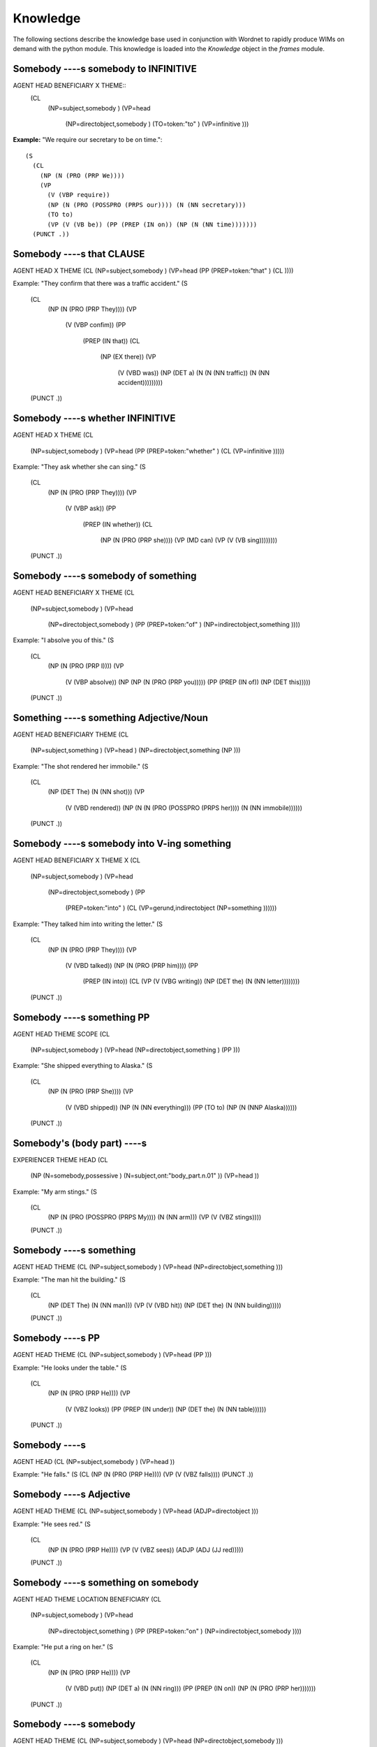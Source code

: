 .. python-wim documentation knowledge file, created by
   Benjamin Bengfort on Wed Feb 6 14:44:23 2013.

Knowledge
*********

The following sections describe the knowledge base used in conjunction with Wordnet to rapidly 
produce WIMs on demand with the python module. This knowledge is loaded into the `Knowledge` object
in the `frames` module.



===========================================================================
Somebody ----s somebody to INFINITIVE
===========================================================================

AGENT HEAD BENEFICIARY X THEME::
    (CL
      (NP=subject,somebody )
      (VP=head
        (NP=directobject,somebody )
        (TO=token:"to" )
        (VP=infinitive )))

**Example:** "We require our secretary to be on time."::

    (S
      (CL
        (NP (N (PRO (PRP We))))
        (VP
          (V (VBP require))
          (NP (N (PRO (POSSPRO (PRPS our)))) (N (NN secretary)))
          (TO to)
          (VP (V (VB be)) (PP (PREP (IN on)) (NP (N (NN time)))))))
      (PUNCT .))


===========================================================================
Somebody ----s that CLAUSE
===========================================================================

AGENT HEAD X THEME
(CL (NP=subject,somebody ) (VP=head (PP (PREP=token:"that" ) (CL ))))

Example: "They confirm that there was a traffic accident."
(S
  (CL
    (NP (N (PRO (PRP They))))
    (VP
      (V (VBP confim))
      (PP
        (PREP (IN that))
        (CL
          (NP (EX there))
          (VP
            (V (VBD was))
            (NP (DET a) (N (N (NN traffic)) (N (NN accident)))))))))
  (PUNCT .))


===========================================================================
Somebody ----s whether INFINITIVE
===========================================================================

AGENT HEAD X THEME
(CL
  (NP=subject,somebody )
  (VP=head (PP (PREP=token:"whether" ) (CL (VP=infinitive )))))

Example: "They ask whether she can sing."
(S
  (CL
    (NP (N (PRO (PRP They))))
    (VP
      (V (VBP ask))
      (PP
        (PREP (IN whether))
        (CL
          (NP (N (PRO (PRP she))))
          (VP (MD can) (VP (V (VB sing))))))))
  (PUNCT .))


===========================================================================
Somebody ----s somebody of something
===========================================================================

AGENT HEAD BENEFICIARY X THEME
(CL
  (NP=subject,somebody )
  (VP=head
    (NP=directobject,somebody )
    (PP (PREP=token:"of" ) (NP=indirectobject,something ))))

Example: "I absolve you of this."
(S
  (CL
    (NP (N (PRO (PRP I))))
    (VP
      (V (VBP absolve))
      (NP (NP (N (PRO (PRP you)))))
      (PP (PREP (IN of)) (NP (DET this)))))
  (PUNCT .))


===========================================================================
Something ----s something Adjective/Noun
===========================================================================

AGENT HEAD BENEFICIARY THEME
(CL
  (NP=subject,something )
  (VP=head )
  (NP=directobject,something (NP )))

Example: "The shot rendered her immobile."
(S
  (CL
    (NP (DET The) (N (NN shot)))
    (VP
      (V (VBD rendered))
      (NP (N (N (PRO (POSSPRO (PRPS her)))) (N (NN immobile))))))
  (PUNCT .))


===========================================================================
Somebody ----s somebody into V-ing something
===========================================================================

AGENT HEAD BENEFICIARY X THEME X
(CL
  (NP=subject,somebody )
  (VP=head
    (NP=directobject,somebody )
    (PP
      (PREP=token:"into" )
      (CL (VP=gerund,indirectobject (NP=something ))))))

Example: "They talked him into writing the letter."
(S
  (CL
    (NP (N (PRO (PRP They))))
    (VP
      (V (VBD talked))
      (NP (N (PRO (PRP him))))
      (PP
        (PREP (IN into))
        (CL (VP (V (VBG writing)) (NP (DET the) (N (NN letter))))))))
  (PUNCT .))


===========================================================================
Somebody ----s something PP
===========================================================================

AGENT HEAD THEME SCOPE
(CL
  (NP=subject,somebody )
  (VP=head (NP=directobject,something ) (PP )))

Example: "She shipped everything to Alaska."
(S
  (CL
    (NP (N (PRO (PRP She))))
    (VP
      (V (VBD shipped))
      (NP (N (NN everything)))
      (PP (TO to) (NP (N (NNP Alaska))))))
  (PUNCT .))


===========================================================================
Somebody's (body part) ----s
===========================================================================

EXPERIENCER THEME HEAD
(CL
  (NP (N=somebody,possessive ) (N=subject,ont:"body_part.n.01" ))
  (VP=head ))

Example: "My arm stings."
(S
  (CL
    (NP (N (PRO (POSSPRO (PRPS My)))) (N (NN arm)))
    (VP (V (VBZ stings))))
  (PUNCT .))


===========================================================================
Somebody ----s something
===========================================================================

AGENT HEAD THEME
(CL (NP=subject,somebody ) (VP=head (NP=directobject,something )))

Example: "The man hit the building."
(S
  (CL
    (NP (DET The) (N (NN man)))
    (VP (V (VBD hit)) (NP (DET the) (N (NN building)))))
  (PUNCT .))


===========================================================================
Somebody ----s PP
===========================================================================

AGENT HEAD THEME
(CL (NP=subject,somebody ) (VP=head (PP )))

Example: "He looks under the table."
(S
  (CL
    (NP (N (PRO (PRP He))))
    (VP
      (V (VBZ looks))
      (PP (PREP (IN under)) (NP (DET the) (N (NN table))))))
  (PUNCT .))


===========================================================================
Somebody ----s
===========================================================================

AGENT HEAD
(CL (NP=subject,somebody ) (VP=head ))

Example: "He falls."
(S (CL (NP (N (PRO (PRP He)))) (VP (V (VBZ falls)))) (PUNCT .))


===========================================================================
Somebody ----s Adjective
===========================================================================

AGENT HEAD THEME
(CL (NP=subject,somebody ) (VP=head (ADJP=directobject )))

Example: "He sees red."
(S
  (CL
    (NP (N (PRO (PRP He))))
    (VP (V (VBZ sees)) (ADJP (ADJ (JJ red)))))
  (PUNCT .))


===========================================================================
Somebody ----s something on somebody
===========================================================================

AGENT HEAD THEME LOCATION BENEFICIARY
(CL
  (NP=subject,somebody )
  (VP=head
    (NP=directobject,something )
    (PP (PREP=token:"on" ) (NP=indirectobject,somebody ))))

Example: "He put a ring on her."
(S
  (CL
    (NP (N (PRO (PRP He))))
    (VP
      (V (VBD put))
      (NP (DET a) (N (NN ring)))
      (PP (PREP (IN on)) (NP (N (PRO (PRP her)))))))
  (PUNCT .))


===========================================================================
Somebody ----s somebody
===========================================================================

AGENT HEAD THEME
(CL (NP=subject,somebody ) (VP=head (NP=directobject,somebody )))

Example: "The man hit the woman."
(S
  (CL
    (NP (DET The) (N (NN man)))
    (VP (V (VBD hit)) (NP (DET the) (N (NN woman)))))
  (PUNCT .))


===========================================================================
Something ----s something
===========================================================================

AGENT HEAD THEME
(CL (NP=subject,something ) (VP=head (NP=directobject,something )))

Example: "The bullet hit the wall."
(S
  (CL
    (NP (DET The) (N (NN bullet)))
    (VP (V (VBD hit)) (NP (DET the) (N (NN wall)))))
  (PUNCT .))


===========================================================================
Somebody ----s VERB-ing
===========================================================================

AGENT HEAD THEME
(CL (NP=subject,somebody ) (VP=head (CL (VP=directobject,gerund ))))

Example: "I remember jumping."
(S
  (CL
    (NP (N (PRO (PRP I))))
    (VP (V (VBP remember)) (CL (VP (V (VBG jumping))))))
  (PUNCT .))


===========================================================================
Somebody ----s to somebody
===========================================================================

AGENT HEAD X BENEFICIARY
(CL
  (NP=subject,somebody )
  (VP=head (PP (TO=token:"to" ) (NP=directobject,somebody ))))

Example: "He speaks to her."
(S
  (CL
    (NP (N (PRO (PRP He))))
    (VP (V (VBZ speaks)) (PP (TO to) (NP (N (PRO (PRP her)))))))
  (PUNCT .))


===========================================================================
It is ----ing
===========================================================================

X X HEAD
(CL (NP=subject,token:"it" ) (VP=head,token:"is" (VP=gerund )))

Example: "It is raining."
(S
  (CL
    (NP (N (PRO (PRP It))))
    (VP (V (VBZ is)) (VP (V (VBG raining)))))
  (PUNCT .))


===========================================================================
Somebody ----s on something
===========================================================================

AGENT HEAD X THEME
(CL
  (NP=subject,somebody )
  (VP=head (PP (PREP=token:"on" ) (NP=directobject,something ))))

Example: "We clashed on gay marriage."
(S
  (CL
    (NP (N (PRO (PRP We))))
    (VP
      (V (VBD clashed))
      (PP
        (PREP (IN on))
        (NP (ADJP (ADJ (JJ gay))) (N (NN marriage))))))
  (PUNCT .))


===========================================================================
Somebody ----s something with something
===========================================================================

AGENT HEAD THEME X INSTRUMENT
(CL
  (NP=subject,somebody )
  (VP=head
    (NP=directobject,something )
    (PP (PREP=token:"with" ) (NP=indirectobject,something ))))

Example: "The man hit the building with the hammer."
(S
  (CL
    (NP (DET The) (N (NN man)))
    (VP
      (V (VBD hit))
      (NP (DET the) (N (NN building)))
      (PP (PREP (IN with)) (NP (DET the) (N (NN hammer))))))
  (PUNCT .))


===========================================================================
Somebody ----s to INFINITIVE
===========================================================================

AGENT HEAD X THEME
(CL
  (NP=subject,somebody )
  (VP=head (CL (VP (TO=token:"to" ) (VP=infinitive )))))

Example: "They expect to move."
(S
  (CL
    (NP (N (PRO (PRP They))))
    (VP (V (VBP expect)) (CL (VP (TO to) (VP (V (VB move)))))))
  (. .))


===========================================================================
Somebody ----s something from somebody
===========================================================================

AGENT HEAD THEME X BENEFICIARY
(CL
  (NP=subject,somebody )
  (VP=head
    (NP=directobject,something )
    (PP (PREP=token:"from" ) (NP=indirectobject,somebody ))))

Example: "He took the ring from her."
(S
  (CL
    (NP (N (PRO (PRP He))))
    (VP
      (V (VBD took))
      (NP (DET the) (N (NN ring)))
      (PP (PREP (IN from)) (NP (N (PRO (PRP her)))))))
  (PUNCT .))


===========================================================================
Something ----s Adjective/Noun
===========================================================================

AGENT HEAD THEME
(CL (NP=subject,something ) (VP=head (ADJP=directobject )))

Example: "The turtle turns red."
(S
  (CL
    (NP (DET The) (N (NN turtle)))
    (VP (V (VBZ turns)) (ADJP (ADJ (JJ red)))))
  (PUNCT .))


===========================================================================
Somebody ----s somebody something
===========================================================================

AGENT HEAD BENEFICIARY THEME
(CL
  (NP=subject,somebody )
  (VP=head
    (NP=directobject,somebody )
    (NP=indirectobject,something )))

Example: "He gave her a ring."
(S
  (CL
    (NP (N (PRO (PRP He))))
    (VP
      (V (VBD gave))
      (NP (N (PRO (PRP her))))
      (NP (DET a) (N (NN ring)))))
  (PUNCT .))


===========================================================================
Somebody ----s somebody INFINITIVE
===========================================================================

AGENT HEAD BENEFICIARY THEME
(CL
  (NP=subject,somebody )
  (VP=head (NP=directobject,somebody ) (VP=infinitive )))

Example: "We require our secretary be on time."
(S
  (CL
    (NP (N (PRO (PRP We))))
    (VP
      (V (VB require))
      (NP (N (PRO (POSSPRO (PRPS our)))) (N (NN secretary)))
      (VP (V (VB be)) (PP (PREP (IN on)) (NP (N (NN time)))))))
  (PUNCT .))


===========================================================================
Somebody ----s something to somebody
===========================================================================

AGENT HEAD THEME X BENEFICIARY
(CL
  (NP=subject,somebody )
  (VP=head
    (NP=directobject,something )
    (PP (TO=token:"to" ) (NP=indirectobject,somebody ))))

Example: "He gave the ring to her."
(S
  (CL
    (NP (N (PRO (PRP He))))
    (VP
      (V (VBD gave))
      (NP (DET the) (N (NN ring)))
      (PP (TO to) (NP (N (PRO (PRP her)))))))
  (PUNCT .))


===========================================================================
Somebody ----s somebody PP
===========================================================================

AGENT HEAD THEME SCOPE
(CL
  (NP=subject,somebody )
  (VP=head (NP=directobject,somebody ) (PP )))

Example: "She sent her kids to camp."
(S
  (CL
    (NP (N (PRO (PRP She))))
    (VP
      (V (VBD sent))
      (NP (N (PRO (POSSPRO (PRPS her)))) (N (NNS kids)))
      (PP (TO to) (NP (N (NN camp))))))
  (PUNCT .))


===========================================================================
Something ----s INFINITIVE
===========================================================================

AGENT HEAD X THEME
(CL (NP=subject,something ) (VP=head (VP=directobject,infinitive )))

Example: "This helps prevent accidents."
(S
  (CL
    (NP (DET This))
    (VP
      (V (VBZ helps))
      (VP (V (VB prevent)) (NP (N (NNS accidents))))))
  (PUNCT .))


===========================================================================
Something ----s
===========================================================================

AGENT HEAD
(CL (NP=subject,something ) (VP=head ))

Example: "The ball falls."
(S (CL (NP (DET The) (N (NN ball))) (VP (V (VBZ falls)))) (PUNCT .))


===========================================================================
Something ----s somebody
===========================================================================

AGENT HEAD THEME
(CL (NP=subject,something ) (VP=head (NP=directobject,somebody )))

Example: "The bullet hit the man."
(S
  (CL
    (NP (DET The) (N (NN bullet)))
    (VP (V (VBD hit)) (NP (DET the) (N (NN man)))))
  (PUNCT .))


===========================================================================
Somebody ----s somebody with something
===========================================================================

AGENT HEAD THEME X INSTRUMENT
(CL
  (NP=subject,somebody )
  (VP=head
    (NP=directobject,somebody )
    (PP (PREP=token:"with" ) (NP=indirectobject,something ))))

Example: "He hit her with the hammer."
(S
  (CL
    (NP (N (PRO (PRP He))))
    (VP
      (V (VBD hit))
      (NP (N (PRO (PRP her))))
      (PP (PREP (IN with)) (NP (DET the) (N (NN hammer))))))
  (PUNCT .))


===========================================================================
It ----s that CLAUSE
===========================================================================

AGENT HEAD X THEME
(CL (NP=subject ) (VP=head (PP (PREP=token:"that" ) (CL ))))

Example: "She proved that she could jump high."
(S
  (CL
    (NP (N (PRO (PRP She))))
    (VP
      (V (VBD proved))
      (PP
        (PREP (IN that))
        (CL
          (NP (N (PRO (PRP she))))
          (VP (MD could) (VP (V (VB jump)) (ADJP (ADJ (JJ high)))))))))
  (PUNCT .))


===========================================================================
Somebody ----s INFINITIVE
===========================================================================

AGENT HEAD THEME
(CL (NP=subject,somebody ) (VP=head (VP=directobject,infinitive )))

Example: "I dared not jump."
(S
  (CL
    (NP (N (PRO (PRP I))))
    (VP (V (VBD dared)) (RB not) (VP (V (VB jump)))))
  (PUNCT .))


===========================================================================
Something is ----ing PP
===========================================================================

AGENT X HEAD THEME
(CL (NP=subject,something ) (VP=head,token:"is" (VP=gerund (PP ))))

Example: "The ball is falling on the table."
(S
  (CL
    (NP (DET The) (N (NN ball)))
    (VP
      (V (VBZ is))
      (VP
        (V (VBG falling))
        (PP (PREP (IN on)) (NP (DET the) (N (NN table)))))))
  (PUNCT .))


===========================================================================
Something ----s to somebody
===========================================================================

AGENT HEAD X THEME
(CL
  (NP=subject,something )
  (VP=head (PP (TO=token:"to" ) (NP=directobject,somebody ))))

Example: "He looks to her."
(S
  (CL
    (NP (N (PRO (PRP He))))
    (VP (V (VBZ looks)) (PP (TO to) (NP (N (PRO (PRP her)))))))
  (PUNCT .))



